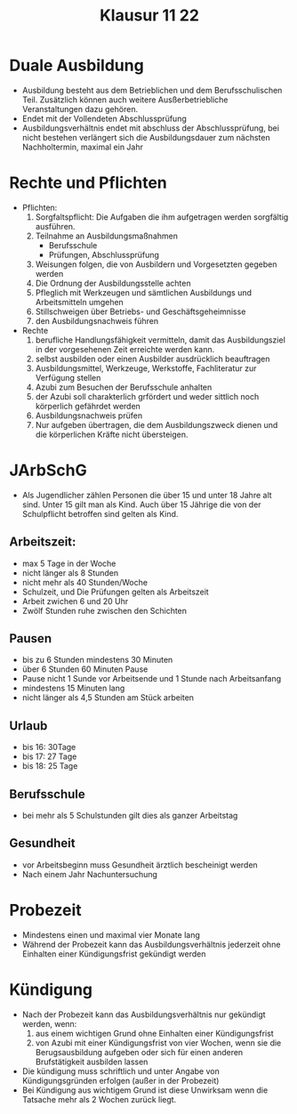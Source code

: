 #+title: Klausur 11 22

* Duale Ausbildung
- Ausbildung besteht aus dem Betrieblichen und dem Berufsschulischen Teil. Zusätzlich können auch weitere Ausßerbetriebliche Veranstaltungen dazu gehören.
- Endet mit der Vollendeten Abschlussprüfung
- Ausbildungsverhältnis endet mit abschluss der Abschlussprüfung, bei nicht bestehen verlängert sich die Ausbildungsdauer zum nächsten Nachholtermin, maximal ein Jahr
* Rechte und Pflichten
 + Pflichten:
   1. Sorgfaltspflicht: Die Aufgaben die ihm aufgetragen werden sorgfältig ausführen.
   2. Teilnahme an Ausbildungsmaßnahmen
      - Berufsschule
      - Prüfungen, Abschlussprüfung
   3. Weisungen folgen, die von Ausbildern und Vorgesetzten gegeben werden
   4. Die Ordnung der Ausbildungsstelle achten
   5. Pfleglich mit Werkzeugen und sämtlichen Ausbildungs und Arbeitsmitteln umgehen
   6. Stillschweigen über Betriebs- und Geschäftsgeheimnisse
   7. den Ausbildungsnachweis führen

 + Rechte
   1. berufliche Handlungsfähigkeit vermitteln, damit das Ausbildungsziel in der vorgesehenen Zeit erreichte werden kann.
   2. selbst ausbilden oder einen Ausbilder ausdrücklich beauftragen
   3. Ausbildungsmittel, Werkzeuge, Werkstoffe, Fachliteratur zur Verfügung stellen
   4. Azubi zum Besuchen der Berufsschule anhalten
   5. der Azubi soll charakterlich grfördert und weder sittlich noch körperlich gefährdet werden
   6. Ausbildungsnachweis prüfen
   7. Nur aufgeben übertragen, die dem Ausbildungszweck dienen und die körperlichen Kräfte nicht übersteigen.
* JArbSchG
- Als Jugendlicher zählen Personen die über 15 und unter 18 Jahre alt sind. Unter 15 gilt man als Kind. Auch über 15 Jährige die von der Schulpflicht betroffen sind gelten als Kind.
** Arbeitszeit:
- max 5 Tage in der Woche
- nicht länger als 8 Stunden
- nicht mehr als 40 Stunden/Woche
- Schulzeit, und Die Prüfungen gelten als Arbeitszeit
- Arbeit zwichen 6 und 20 Uhr
- Zwölf Stunden ruhe zwischen den Schichten
** Pausen
- bis zu 6 Stunden mindestens 30 Minuten
- über 6 Stunden 60 Minuten Pause
- Pause nicht 1 Sunde vor Arbeitsende und 1 Stunde nach Arbeitsanfang
- mindestens 15 Minuten lang
- nicht länger als 4,5 Stunden am Stück arbeiten
** Urlaub
- bis 16: 30Tage
- bis 17: 27 Tage
- bis 18: 25 Tage
** Berufsschule
- bei mehr als 5 Schulstunden gilt dies als ganzer Arbeitstag
** Gesundheit
- vor Arbeitsbeginn muss Gesundheit ärztlich bescheinigt werden
- Nach einem Jahr Nachuntersuchung

* Probezeit
- Mindestens einen und maximal vier Monate lang
- Während der Probezeit kann das Ausbildungsverhältnis jederzeit ohne Einhalten einer Kündigungsfrist gekündigt werden

* Kündigung
- Nach der Probezeit kann das Ausbildungsverhältnis nur gekündigt werden, wenn:
  1. aus einem wichtigen Grund ohne Einhalten einer Kündigungsfrist
  2. von Azubi mit einer Kündigungsfrist von vier Wochen, wenn sie die Berugsausbildung aufgeben oder sich für einen anderen Brufstätigkeit ausbilden lassen
- Die kündigung muss schriftlich und unter Angabe von Kündigungsgründen erfolgen (außer in der Probezeit)
- Bei Kündigung aus wichtigem Grund ist diese Unwirksam wenn die Tatsache mehr als 2 Wochen zurück liegt.
